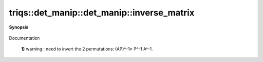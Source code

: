 ..
   Generated automatically by cpp2rst

.. highlight:: c
.. role:: red
.. role:: green
.. role:: param
.. role:: cppbrief


.. _det_manip_inverse_matrix:

triqs::det_manip::det_manip::inverse_matrix
===========================================


**Synopsis**

 .. rst-class:: cppsynopsis

    1. | :cppbrief:`Returns M^{-1}(i,j) `
       | det_manip::value_type :red:`inverse_matrix` (int :param:`i`, int :param:`j`) const

    2. | :cppbrief:`Returns the inverse matrix. Warning : this is slow, since it create a new copy, and reorder the lines/cols`
       | det_manip::matrix_type :red:`inverse_matrix` () const

Documentation



 **1)**          warning : need to invert the 2 permutations: (AP)^-1= P^-1 A^-1.
